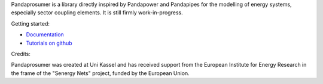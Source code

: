 
Pandaprosumer is a library directly inspired by Pandapower and Pandapipes for the modelling of energy systems, especially sector coupling elements. It is
still firmly work-in-progress.

Getting started:

- `Documentation <https://pandaprosumer.readthedocs.io/en/latest/>`_
- `Tutorials on github <https://github.com/e2nIEE/pandaprosumer/tree/master/tutorials>`_

Credits:

Pandaprosumer was created at Uni Kassel and has received support from the European Institute for Energy Research in the
frame of the "Senergy Nets" project, funded by the European Union.
